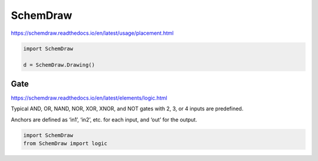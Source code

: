 
SchemDraw
=========

https://schemdraw.readthedocs.io/en/latest/usage/placement.html



.. code:: python

   import SchemDraw

   d = SchemDraw.Drawing()



Gate
----

https://schemdraw.readthedocs.io/en/latest/elements/logic.html


Typical AND, OR, NAND, NOR, XOR, XNOR, and NOT gates with 2, 3, or 4 inputs are predefined.

Anchors are defined as ‘in1’, ‘in2’, etc. for each input, and ‘out’ for the output.


.. code:: python

   import SchemDraw
   from SchemDraw import logic